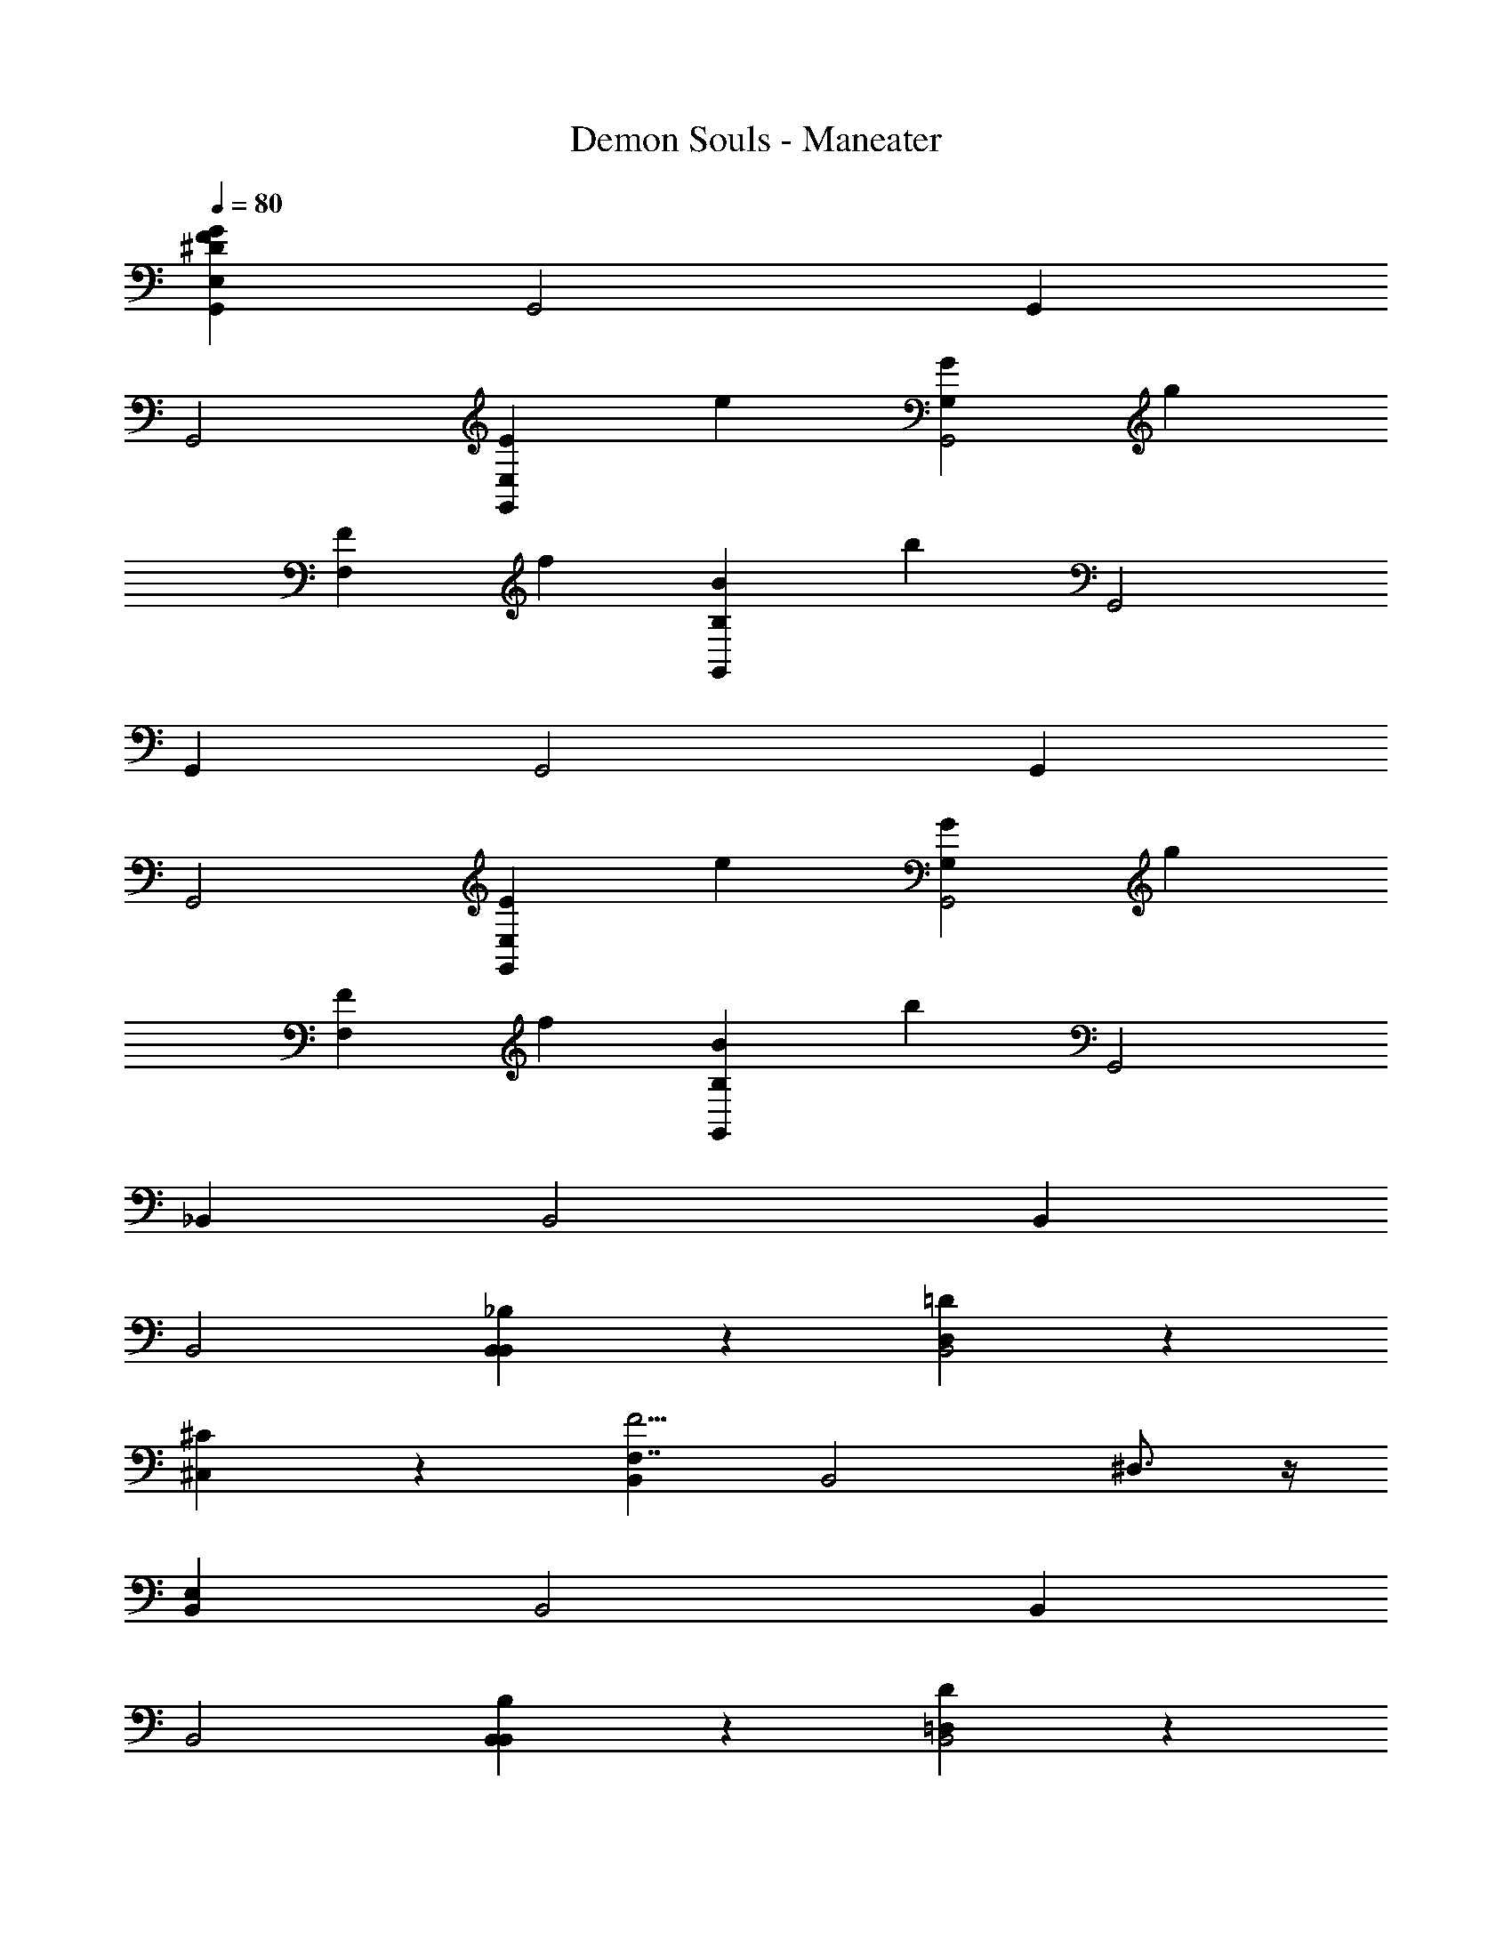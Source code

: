 X: 1
T: Demon Souls - Maneater
Z: ABC Generated by Starbound Composer
L: 1/4
Q: 1/4=80
K: C
[G,,G239/4F239/4E,239/4^D239/4] G,,2 G,, 
G,,2 [z/24G,,EE,] [z23/24e95/96] [z/24GG,G,,2] [z23/24g95/96] 
[z/24FF,] [z23/24f95/96] [z/24G,,BB,] [z23/24b95/96] G,,2 
G,, G,,2 G,, 
G,,2 [z/24G,,EE,] [z23/24e95/96] [z/24GG,G,,2] [z23/24g95/96] 
[z/24FF,] [z23/24f95/96] [z/24G,,BB,] [z23/24b95/96] G,,2 
_B,, B,,2 B,, 
B,,2 [B,,6/7_B,6/7B,,] z/7 [D,6/7=D6/7B,,2] z/7 
[^C,6/7^C6/7] z/7 [B,,F,7/4F11/4] [zB,,2] ^D,3/4 z/4 
[B,,E,] B,,2 B,, 
B,,2 [B,,6/7B,6/7B,,] z/7 [=D,6/7D6/7B,,2] z/7 
[C,6/7C6/7] z/7 [B,,^F,7/4^F11/4] [zB,,2] ^D,3/4 z/4 
[B,,G11/4E,15/4] B,,2 B,, 
[=F,3/4B,,2] z/4 E,6/7 z/7 B,, B,,2 
B,, B,,2 
Q: 1/4=120
[z/12E,,/4e/4E/4E,/4^F,,16] e5/21 z5/28 [z/12g/4G/4G,/4G,,/4] g5/21 z5/28 
[z/12f/4=F/4F,/4=F,,/4] f5/21 z5/28 [z/12b/4B/4=B,/4=B,,/4] b5/21 z5/28 [z/12c'/4c/4=C/4=C,/4] c'5/21 z5/28 [z/12A,,/4A,/4A/4a/4] a5/21 z5/28 [z/12^G,,/4^G,/4^G/4^g/4] g5/21 z5/28 [z/12_B,,/4_B,/4_B/4_b/4] b5/21 z5/28 [z/12=B,,/4=B,/4=B/4=b/4] b5/21 z5/28 [z/12=G,,/4=G,/4=G/4=g/4] g5/21 z5/28 
[z/12^F,,/4^F,/4^F/4^f/4] f5/21 z5/28 [z/12=F,,/4=F,/4=F/4=f/4] f5/21 z5/28 [z/12^D,,/4D,/4^D/4^d/4] d5/21 z5/28 [z/12^C,,/4^C,/4^C/4^c/4] c5/21 z5/28 [z/12=C,,/4=C,/4=C/4=c/4] c5/21 z5/28 [z/12=D,,/4=D,/4=D/4=d/4] d5/21 z5/28 [z/12^D,,/4^D,/4^D/4^d/4] d5/21 z5/28 [z/12^F,,/4^F,/4^F/4^f/4] f5/21 z5/28 
[z/12E,,/4E,/4E/4e/4] e5/21 z5/28 [z/12G,,/4G,/4G/4g/4] g5/21 z5/28 [z/12D,,/4D,/4D/4d/4] d5/21 z5/28 [z/12F,,/4F,/4F/4f/4] f5/21 z5/28 [z/12E,,/4E,/4E/4e/4] e5/21 z5/28 [z/12G,,/4G,/4G/4g/4] g5/21 z5/28 [z/12^G,,/4^G,/4^G/4^g/4] g5/21 z5/28 [z/12_B,,/4_B,/4_B/4_b/4] b5/21 z5/28 
[z/12=B,,/4=B,/4=B/4=b/4] b5/21 z5/28 [z/12^C,/4^C/4^c/4^c'/4] c'5/21 z5/28 [z/12=D,/4=D/4=d/4d'/4] d'5/21 z5/28 [z/12B,,/4B,/4B/4b/4] b5/21 z5/28 [z/12G,,/4G,/4G/4g/4] g5/21 z5/28 [z/12=G,,/4=G,/4=G/4=g/4] g5/21 z5/28 [z/12F,,5/32f/4F,,/4F,/4F/4] [z/12f5/21] F,,13/84 z/84 F,,/6 F,,5/32 z/96 F,,13/84 z/84 F,,/6 
F,,5/32 z/96 F,,13/84 z/84 F,,/6 F,,5/32 z/96 F,,13/84 z/84 F,,/6 F,,5/32 z/96 F,,13/84 z/84 F,,/6 F,,5/32 z/96 F,,13/84 z/84 F,,/6 F,,5/32 z/96 F,,13/84 z/84 F,,/6 F,,5/32 z/96 F,,13/84 z/84 F,,/6 F,,5/32 z/96 F,,13/84 z/84 F,,/6 F,,5/32 z/96 F,,13/84 z/84 F,,/6 
F,,5/32 z/96 F,,13/84 z/84 F,,/6 F,,5/32 z/96 F,,13/84 z/84 F,,/6 [G,,G119/4=F119/4E,119/4^D119/4] G,,2 
G,, G,,2 G,, 
G,,2 G,, G,,2 
G,, G,,2 G,, 
G,,2 G,, G,,2 
G,, G,,2 
Q: 1/4=80
G,, 
G,,2 G,, G,,2 
[z/24G,,E,E] [z23/24e95/96] [z/24GG,G,,2] [z23/24g95/96] [z/24=F,F] [z23/24=f95/96] [z/24G,,B,B] [z23/24b95/96] 
G,,2 G,, G,,2 
G,, G,,2 [z/24G,,E,E] [z23/24e95/96] 
[z/24GG,G,,2] [z23/24g95/96] [z/24F,F] [z23/24f95/96] [z/24G,,B,B] [z23/24b95/96] G,,2 
_B,, B,,2 B,, 
B,,2 [B,,6/7_B,6/7B,,E,,11/4D119/4G119/4E,119/4F119/4] z/7 [D,6/7=D6/7B,,2] z/7 
[C,6/7C6/7] z/7 [B,,F,11/4F11/4D,,11/4] B,,2 
[B,,D,,5/] B,,2 [B,,G,,7/4] 
[zB,,2] =F,,3/4 z/4 [B,,6/7B,6/7B,,E,,11/4] z/7 [D,6/7D6/7B,,2] z/7 
[C,6/7C6/7] z/7 [B,,^F,7/4^F11/4D,,11/4] [zB,,2] ^D,3/4 z/4 
[B,,G11/4] [=F,3/4B,,2] z/4 D, B,, 
[F,3/4B,,2] z/4 E, B,, B,,2 
B,, B,,2 [z/16e5/32E,,5/32E,5/32E5/32^F,,16] e19/80 z/5 [z/16G,,5/32G,5/32G5/32g5/32] g19/80 z/5 
[z/16=F,,5/32F,5/32=F5/32f5/32] f19/80 z/5 [z/16=B,,5/32=B,5/32B5/32b5/32] b19/80 z/5 [z/16=C,5/32=C5/32=c5/32=c'5/32] c'19/80 z/5 [z/16a5/32A5/32A,5/32A,,5/32] a19/80 z/5 [z/16^g5/32^G5/32^G,5/32^G,,5/32] g19/80 z/5 [z/16_b5/32_B5/32_B,5/32_B,,5/32] b19/80 z/5 [z/16=b5/32=B5/32=B,5/32=B,,5/32] b19/80 z/5 [z/16=g5/32=G5/32=G,5/32=G,,5/32] g19/80 z/5 
[z/16^f5/32^F5/32^F,5/32^F,,5/32] f19/80 z/5 [z/16=f5/32=F5/32=F,5/32=F,,5/32] f19/80 z/5 [z/16^d5/32^D5/32D,5/32D,,5/32] d19/80 z/5 [z/16^c5/32^C5/32^C,5/32^C,,5/32] c19/80 z/5 [z/16=c5/32=C5/32=C,5/32=C,,5/32] c19/80 z/5 [z/16=d5/32=D5/32=D,5/32=D,,5/32] d19/80 z/5 
Q: 1/4=120
[z/12^d/4^D/4^D,/4^D,,/4] d5/21 z5/28 [z/12^f/4^F/4^F,/4^F,,/4] f5/21 z5/28 
[z/12e/4E/4E,/4E,,/4] e5/21 z5/28 [z/12g/4G/4G,/4G,,/4] g5/21 z5/28 [z/12d/4D/4D,/4D,,/4] d5/21 z5/28 [z/12f/4F/4F,/4F,,/4] f5/21 z5/28 [z/12e/4E/4E,/4E,,/4] e5/21 z5/28 [z/12g/4G/4G,/4G,,/4] g5/21 z5/28 [z/12^g/4^G/4^G,/4^G,,/4] g5/21 z5/28 [z/12_b/4_B/4_B,/4_B,,/4] b5/21 z5/28 
[z/12=b/4=B/4=B,/4=B,,/4] b5/21 z5/28 [z/12^c'/4^c/4^C/4^C,/4] c'5/21 z5/28 [z/12d'/4=d/4=D/4=D,/4] d'5/21 z5/28 [z/12b/4B/4B,/4B,,/4] b5/21 z5/28 [z/12G,,/4G,/4G/4g/4] g5/21 z5/28 [z/12=g/4=G/4=G,/4=G,,/4] g5/21 z5/28 [z/12F,,5/32F,,/4F,/4F/4f/4] [z/12f5/21] F,,13/84 z/84 F,,/6 F,,5/32 z/96 F,,13/84 z/84 F,,/6 
F,,5/32 z/96 F,,13/84 z/84 F,,/6 F,,5/32 z/96 F,,13/84 z/84 F,,/6 F,,5/32 z/96 F,,13/84 z/84 F,,/6 F,,5/32 z/96 F,,13/84 z/84 F,,/6 F,,5/32 z/96 F,,13/84 z/84 F,,/6 F,,5/32 z/96 F,,13/84 z/84 F,,/6 F,,5/32 z/96 F,,13/84 z/84 F,,/6 F,,5/32 z/96 F,,13/84 z/84 F,,/6 
F,,5/32 z/96 F,,13/84 z/84 F,,/6 F,,5/32 z/96 F,,13/84 z/84 F,,/6 F,,5/32 z/96 F,,13/84 z/84 F,,/6 F,,5/32 z/96 F,,13/84 z/84 F,,/6 F,,5/32 z/96 F,,13/84 z/84 F,,/6 F,,5/32 z/96 F,,13/84 z/84 F,,/6 
Q: 1/4=80
[G,,G119/4^D119/4E,119/4=F119/4] 
G,,2 G,, G,,2 
[z/24G,,EE,] [z23/24e95/96] [z/24GG,G,,2] [z23/24g95/96] [z/24F=F,] [z23/24=f95/96] [z/24G,,BB,] [z23/24b95/96] 
G,,2 G,, G,,2 
G,, G,,2 [z/24G,,EE,] [z23/24e95/96] 
[z/24GG,G,,2] [z23/24g95/96] [z/24FF,] [z23/24f95/96] [z/24G,,BB,] [z23/24b95/96] G,,2 
_B,, B,,2 B,, 
B,,2 

